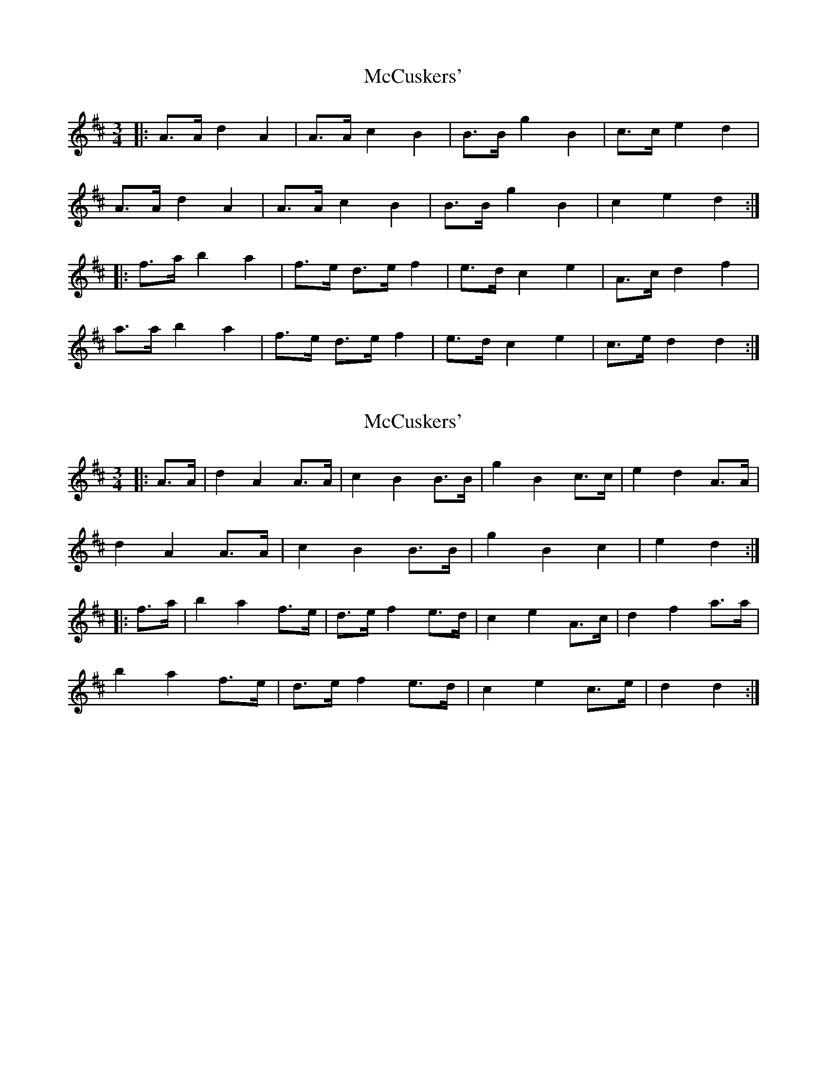 X: 1
T: McCuskers'
Z: ceolachan
S: https://thesession.org/tunes/3499#setting3499
R: mazurka
M: 3/4
L: 1/8
K: Dmaj
|: A>A d2 A2 | A>A c2 B2 | B>B g2 B2 | c>c e2 d2 |
A>A d2 A2 | A>A c2 B2 | B>B g2 B2 | c2 e2 d2 :|
|: f>a b2 a2 | f>e d>e f2 | e>d c2 e2 | A>c d2 f2 |
a>a b2 a2 | f>e d>e f2 | e>d c2 e2 | c>e d2 d2 :|
X: 2
T: McCuskers'
Z: ceolachan
S: https://thesession.org/tunes/3499#setting16532
R: mazurka
M: 3/4
L: 1/8
K: Dmaj
|: A>A |d2 A2 A>A | c2 B2 B>B | g2 B2 c>c | e2 d2 A>A |
d2 A2 A>A | c2 B2 B>B | g2 B2 c2 | e2 d2 :|
|:f>a |b2 a2 f>e | d>e f2 e>d | c2 e2 A>c | d2 f2 a>a |
b2 a2 f>e | d>e f2 e>d | c2 e2 c>e | d2 d2 :|
X: 3
T: McCuskers'
Z: ceolachan
S: https://thesession.org/tunes/3499#setting16533
R: mazurka
M: 3/4
L: 1/8
K: Dmaj
|: (3ABC d2 A2 | A>A c2 B2 | B>B g2 B2 | c>c e2 d2 |
A>A d2 A2 | A>A c2 B2 | (3BBB g2 B2 | (3ccc e2 d2 :|
|: f>a b2 a2 | f>e d>e f2 | d>f c2 e2 | c>e d2 f2 |
a2 b2 a2 | (3ffe d>e f2 | (3ddf c2 e2 | (3cce d2 d2 :|
